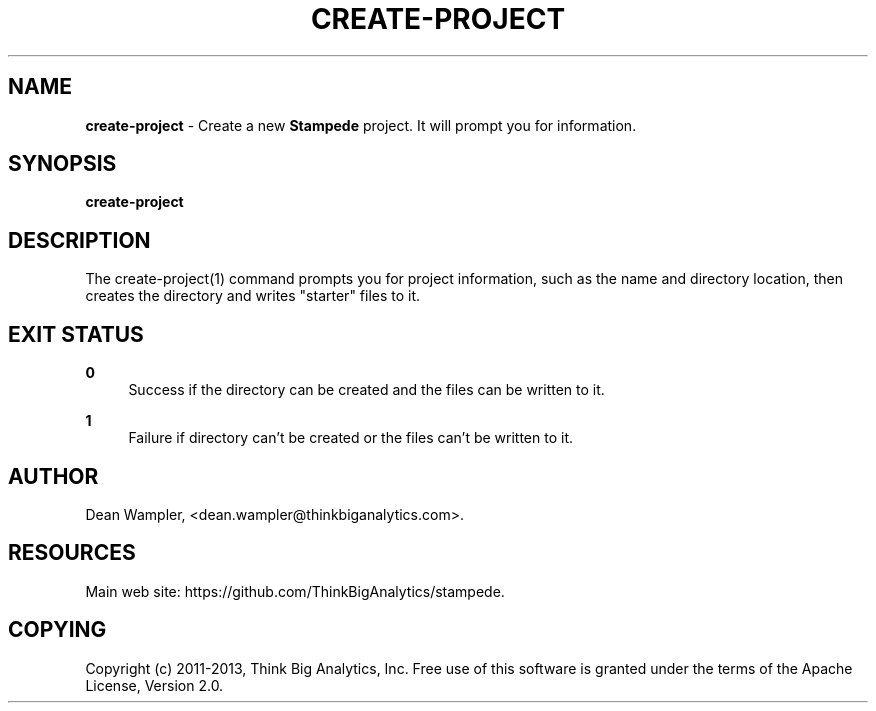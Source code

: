 .\"        Title: create-project
.\"       Author: Dean Wampler
.\"         Date: 12/22/2012
.\"
.TH "CREATE-PROJECT" "1" "12/22/2012" "" ""
.\" disable hyphenation
.nh
.\" disable justification (adjust text to left margin only)
.ad l
.SH "NAME"
\fBcreate-project\fR - Create a new \fBStampede\fR project. It will prompt you for information.
.SH "SYNOPSIS"
\fBcreate-project\fR
.sp
.SH "DESCRIPTION"
The create-project(1) command prompts you for project information, such as the name 
and directory location, then creates the directory and writes "starter" files to it.
.sp
.SH "EXIT STATUS"
.PP
\fB0\fR
.RS 4
Success if the directory can be created and the files can be written to it.
.RE
.PP
\fB1\fR
.RS 4
Failure if directory can't be created or the files can't be written to it.
.RE
.sp
.SH "AUTHOR"
Dean Wampler, <dean.wampler@thinkbiganalytics.com>.
.sp
.SH "RESOURCES"
Main web site: https://github.com/ThinkBigAnalytics/stampede.
.sp
.SH "COPYING"
Copyright (c) 2011\-2013, Think Big Analytics, Inc. Free use of this software is 
granted under the terms of the Apache License, Version 2.0.
.sp
